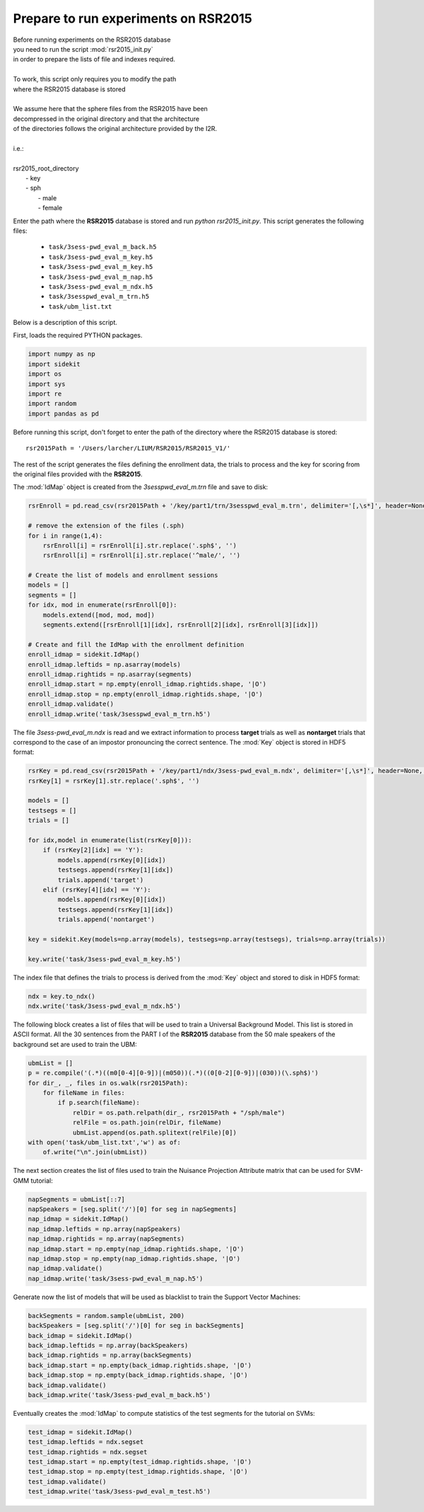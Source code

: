 Prepare to run experiments on RSR2015
=====================================

| Before running experiments on the RSR2015 database
| you need to run the script :mod:`rsr2015_init.py`
| in order to prepare the lists of file and indexes required.
|
| To work, this script only requires you to modify the path
| where the RSR2015 database is stored
|
| We assume here that the sphere files from the RSR2015 have been
| decompressed in the original directory and that the architecture
| of the directories follows the original architecture provided by the I2R.
|
| i.e.:
|
| rsr2015_root_directory
|          - key
|          - sph
|              - male
|              - female

Enter the path where the **RSR2015** database is stored
and run `python rsr2015_init.py`.
This script generates the following files:

      - ``task/3sess-pwd_eval_m_back.h5``
      - ``task/3sess-pwd_eval_m_key.h5``
      - ``task/3sess-pwd_eval_m_key.h5``
      - ``task/3sess-pwd_eval_m_nap.h5``
      - ``task/3sess-pwd_eval_m_ndx.h5``
      - ``task/3sesspwd_eval_m_trn.h5``
      - ``task/ubm_list.txt``

Below is a description of this script.


First, loads the required PYTHON packages.

.. code-block:: python

    import numpy as np
    import sidekit
    import os
    import sys
    import re
    import random
    import pandas as pd

Before running this script, don't forget to enter the path of the directory where the RSR2015 database is stored::

    rsr2015Path = '/Users/larcher/LIUM/RSR2015/RSR2015_V1/'

The rest of the script generates the files defining the enrollment data, the trials to process and the key for scoring
from the original files provided with the **RSR2015**.

The :mod:`IdMap` object is created from the *3sesspwd_eval_m.trn* file and save to disk:

.. code-block:: python

    rsrEnroll = pd.read_csv(rsr2015Path + '/key/part1/trn/3sesspwd_eval_m.trn', delimiter='[,\s*]', header=None, engine='python')

    # remove the extension of the files (.sph)
    for i in range(1,4):
        rsrEnroll[i] = rsrEnroll[i].str.replace('.sph$', '')
        rsrEnroll[i] = rsrEnroll[i].str.replace('^male/', '')

    # Create the list of models and enrollment sessions
    models = []
    segments = []
    for idx, mod in enumerate(rsrEnroll[0]):
        models.extend([mod, mod, mod])
        segments.extend([rsrEnroll[1][idx], rsrEnroll[2][idx], rsrEnroll[3][idx]])

    # Create and fill the IdMap with the enrollment definition
    enroll_idmap = sidekit.IdMap()
    enroll_idmap.leftids = np.asarray(models)
    enroll_idmap.rightids = np.asarray(segments)
    enroll_idmap.start = np.empty(enroll_idmap.rightids.shape, '|O')
    enroll_idmap.stop = np.empty(enroll_idmap.rightids.shape, '|O')
    enroll_idmap.validate()
    enroll_idmap.write('task/3sesspwd_eval_m_trn.h5')


The file *3sess-pwd_eval_m.ndx* is read and we extract information to process **target** trials
as well as **nontarget** trials that correspond to the case of an impostor pronouncing the correct sentence.
The :mod:`Key` object is stored in HDF5 format:

.. code-block:: python

    rsrKey = pd.read_csv(rsr2015Path + '/key/part1/ndx/3sess-pwd_eval_m.ndx', delimiter='[,\s*]', header=None, engine='python')
    rsrKey[1] = rsrKey[1].str.replace('.sph$', '')

    models = []
    testsegs = []
    trials = []

    for idx,model in enumerate(list(rsrKey[0])):
        if (rsrKey[2][idx] == 'Y'):
            models.append(rsrKey[0][idx])
            testsegs.append(rsrKey[1][idx])
            trials.append('target')
        elif (rsrKey[4][idx] == 'Y'):
            models.append(rsrKey[0][idx])
            testsegs.append(rsrKey[1][idx])
            trials.append('nontarget')

    key = sidekit.Key(models=np.array(models), testsegs=np.array(testsegs), trials=np.array(trials))

    key.write('task/3sess-pwd_eval_m_key.h5')

The index file that defines the trials to process is derived from the :mod:`Key` object and stored to disk
in HDF5 format:

.. code-block:: python

    ndx = key.to_ndx()
    ndx.write('task/3sess-pwd_eval_m_ndx.h5')

The following block creates a list of files that will be used to train
a Universal Background Model. This list is stored in ASCII format.
All the 30 sentences from the PART I of the **RSR2015** database 
from the 50 male speakers of the background set are used to train the
UBM:

.. code-block:: python

    ubmList = []
    p = re.compile('(.*)((m0[0-4][0-9])|(m050))(.*)((0[0-2][0-9])|(030))(\.sph$)')
    for dir_, _, files in os.walk(rsr2015Path):
        for fileName in files:
            if p.search(fileName):
                relDir = os.path.relpath(dir_, rsr2015Path + "/sph/male")
                relFile = os.path.join(relDir, fileName)
                ubmList.append(os.path.splitext(relFile)[0])
    with open('task/ubm_list.txt','w') as of:
        of.write("\n".join(ubmList))

The next section creates the list of files used to train the Nuisance Projection Attribute
matrix that can be used for SVM-GMM tutorial:

.. code-block:: python

    napSegments = ubmList[::7]
    napSpeakers = [seg.split('/')[0] for seg in napSegments]
    nap_idmap = sidekit.IdMap()
    nap_idmap.leftids = np.array(napSpeakers)
    nap_idmap.rightids = np.array(napSegments)
    nap_idmap.start = np.empty(nap_idmap.rightids.shape, '|O')
    nap_idmap.stop = np.empty(nap_idmap.rightids.shape, '|O')
    nap_idmap.validate()
    nap_idmap.write('task/3sess-pwd_eval_m_nap.h5')

Generate now the list of models that will be used 
as blacklist to train the Support Vector Machines:

.. code-block:: python

    backSegments = random.sample(ubmList, 200)
    backSpeakers = [seg.split('/')[0] for seg in backSegments]
    back_idmap = sidekit.IdMap()
    back_idmap.leftids = np.array(backSpeakers)
    back_idmap.rightids = np.array(backSegments)
    back_idmap.start = np.empty(back_idmap.rightids.shape, '|O')
    back_idmap.stop = np.empty(back_idmap.rightids.shape, '|O')
    back_idmap.validate()
    back_idmap.write('task/3sess-pwd_eval_m_back.h5')

Eventually creates the :mod:`IdMap` to compute statistics of the test segments
for the tutorial on SVMs:

.. code-block:: python

    test_idmap = sidekit.IdMap()
    test_idmap.leftids = ndx.segset
    test_idmap.rightids = ndx.segset
    test_idmap.start = np.empty(test_idmap.rightids.shape, '|O')
    test_idmap.stop = np.empty(test_idmap.rightids.shape, '|O')
    test_idmap.validate()
    test_idmap.write('task/3sess-pwd_eval_m_test.h5')

